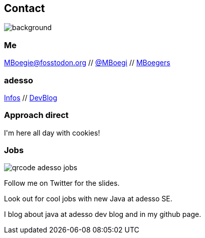[.columns.about]
== Contact

image::../../_shared/images/gluehbirnen.jpg[background,size=cover]

[.column]
--
++++
<h3>Me</h3>
<a href="https://fosstodon.org/@MBoegie" title="Merlin on Fosstodon">MBoegie@fosstodon.org</a> //
<a href="https://twitter.com/mboegie">@MBoegi</a> //
<a href="https://github.com/mboegers">MBoegers</a>
<br>
<h3>adesso</h3>
<a href="https://adesso.de">Infos</a> //
<a href="https://www.adesso.de/de/news/blog">DevBlog</a>
<h3>Approach direct</h3>
I'm here all day with cookies!
++++
--

[.column.is-one-third]
--
++++
<h3>Jobs</h3>
++++
image::../../_shared/images/qrcode_adesso_jobs.png[]
--

[.notes]
--
Follow me on Twitter for the slides.

Look out for cool jobs with new Java at adesso SE.

I blog about java at adesso dev blog and in my github page.
--
